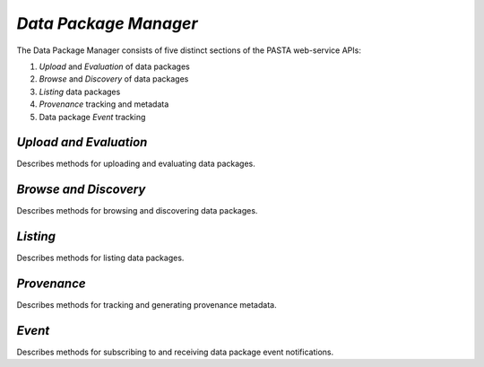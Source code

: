 *Data Package Manager*
======================

The Data Package Manager consists of five distinct sections of the PASTA
web-service APIs:

#. *Upload* and *Evaluation* of data packages
#. *Browse* and *Discovery* of data packages
#. *Listing* data packages
#. *Provenance* tracking and metadata
#. Data package *Event* tracking

*Upload and Evaluation*
-----------------------

Describes methods for uploading and evaluating data packages.

.. function:: package.createDataPackage(EML) -> transaction identifier

     Creates a new PASTA data package by providing the EML document describing
     the data package to be created in the request message body and returning a
     transaction identifier in the response message body as plain text; the
     transaction identifier may be used in a subsequent call to
     *readDataPackageError* to determine the operation status; see
     *readDataPackage* to obtain the data package resource map if the operation
     completed successfully.
     
     :Rest Verb/URL: POST /package/eml
     :Request body: The EML document in XML format
     :MIME Type: *application/xml*
     :Response(s):
     .. csv-table::
        :header: "Code", "Explanation", "Body", "MIME Type"
       
        "**202** - Accepted", "The create data package request was accepted", "Transaction identifier", "*text/plain*"
        "**401** - Unauthorized", "The user is not authorized to perform this operation.", "Error message", "*text/plain*"
        "**405** - Method not allowed", "The specified HTTP method is not allowed for the requested resource", "Error message", "*text/plain*"
        
     :Example(s):
        
     1. Using :command:`curl` to upload a new data package to PASTA where
        ``knb-lter-lno.1.1.xml`` is the filesystem EML document in XML format::
     
          curl -i -u "uid=ucarroll,o=LTER,dc=ecoinformatics,dc=org:PASSWORD" \
          -H "Content-Type: application/xml" --data-binary @knb-lter-lno.1.1.xml \
          -X POST https://pasta.lternet.edu/package/eml

*Browse and Discovery*
----------------------

Describes methods for browsing and discovering data packages.

*Listing*
---------

Describes methods for listing data packages.


*Provenance*
------------

Describes methods for tracking and generating provenance metadata.

*Event*
-------

Describes methods for subscribing to and receiving data package event notifications.